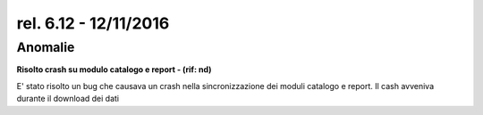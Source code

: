 rel. 6.12 - 12/11/2016
=====================

Anomalie
------
**Risolto crash su modulo catalogo e report - (rif: nd)**

E' stato risolto un bug che causava un crash nella sincronizzazione dei moduli catalogo e report.
Il cash avveniva durante il download dei dati

